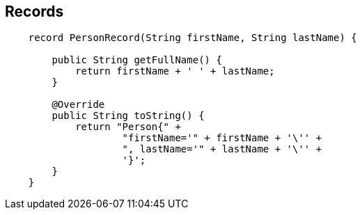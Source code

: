 == Records

[source,java,highlight=2..3]
----
    record PersonRecord(String firstName, String lastName) {

        public String getFullName() {
            return firstName + ' ' + lastName;
        }

        @Override
        public String toString() {
            return "Person{" +
                    "firstName='" + firstName + '\'' +
                    ", lastName='" + lastName + '\'' +
                    '}';
        }
    }
----
